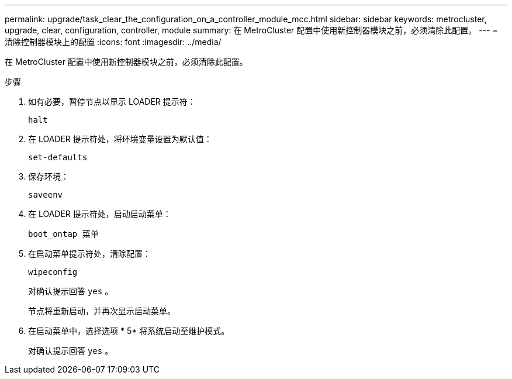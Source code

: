 ---
permalink: upgrade/task_clear_the_configuration_on_a_controller_module_mcc.html 
sidebar: sidebar 
keywords: metrocluster, upgrade, clear, configuration, controller, module 
summary: 在 MetroCluster 配置中使用新控制器模块之前，必须清除此配置。 
---
= 清除控制器模块上的配置
:icons: font
:imagesdir: ../media/


[role="lead"]
在 MetroCluster 配置中使用新控制器模块之前，必须清除此配置。

.步骤
. 如有必要，暂停节点以显示 LOADER 提示符：
+
`halt`

. 在 LOADER 提示符处，将环境变量设置为默认值：
+
`set-defaults`

. 保存环境：
+
`saveenv`

. 在 LOADER 提示符处，启动启动菜单：
+
`boot_ontap 菜单`

. 在启动菜单提示符处，清除配置：
+
`wipeconfig`

+
对确认提示回答 `yes` 。

+
节点将重新启动，并再次显示启动菜单。

. 在启动菜单中，选择选项 * 5* 将系统启动至维护模式。
+
对确认提示回答 `yes` 。


